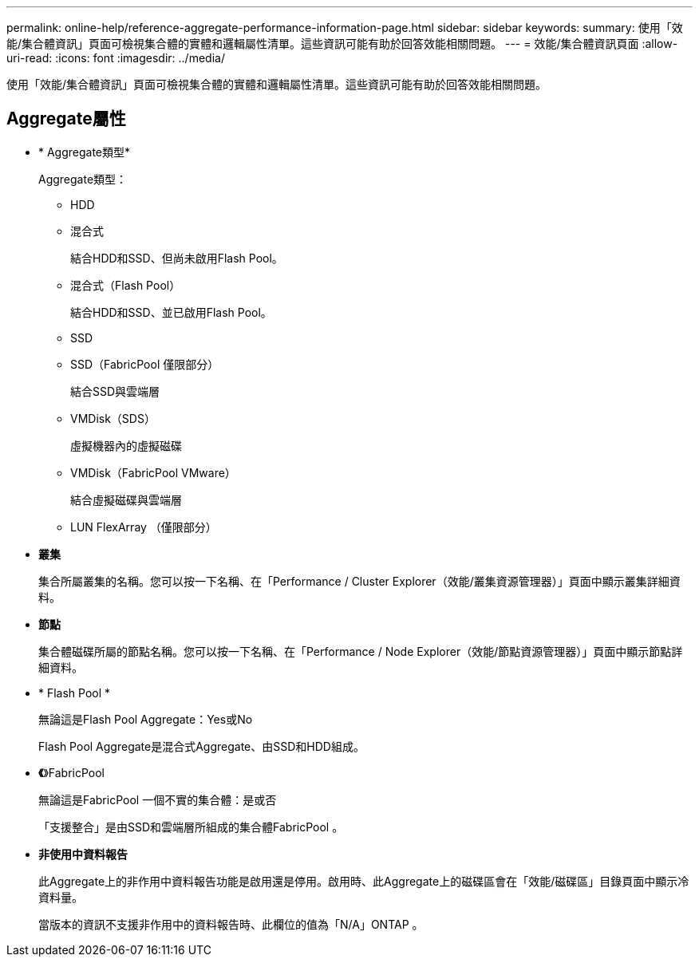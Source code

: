 ---
permalink: online-help/reference-aggregate-performance-information-page.html 
sidebar: sidebar 
keywords:  
summary: 使用「效能/集合體資訊」頁面可檢視集合體的實體和邏輯屬性清單。這些資訊可能有助於回答效能相關問題。 
---
= 效能/集合體資訊頁面
:allow-uri-read: 
:icons: font
:imagesdir: ../media/


[role="lead"]
使用「效能/集合體資訊」頁面可檢視集合體的實體和邏輯屬性清單。這些資訊可能有助於回答效能相關問題。



== Aggregate屬性

* * Aggregate類型*
+
Aggregate類型：

+
** HDD
** 混合式
+
結合HDD和SSD、但尚未啟用Flash Pool。

** 混合式（Flash Pool）
+
結合HDD和SSD、並已啟用Flash Pool。

** SSD
** SSD（FabricPool 僅限部分）
+
結合SSD與雲端層

** VMDisk（SDS）
+
虛擬機器內的虛擬磁碟

** VMDisk（FabricPool VMware）
+
結合虛擬磁碟與雲端層

** LUN FlexArray （僅限部分）


* *叢集*
+
集合所屬叢集的名稱。您可以按一下名稱、在「Performance / Cluster Explorer（效能/叢集資源管理器）」頁面中顯示叢集詳細資料。

* *節點*
+
集合體磁碟所屬的節點名稱。您可以按一下名稱、在「Performance / Node Explorer（效能/節點資源管理器）」頁面中顯示節點詳細資料。

* * Flash Pool *
+
無論這是Flash Pool Aggregate：Yes或No

+
Flash Pool Aggregate是混合式Aggregate、由SSD和HDD組成。

* *《*》FabricPool
+
無論這是FabricPool 一個不實的集合體：是或否

+
「支援整合」是由SSD和雲端層所組成的集合體FabricPool 。

* *非使用中資料報告*
+
此Aggregate上的非作用中資料報告功能是啟用還是停用。啟用時、此Aggregate上的磁碟區會在「效能/磁碟區」目錄頁面中顯示冷資料量。

+
當版本的資訊不支援非作用中的資料報告時、此欄位的值為「N/A」ONTAP 。


